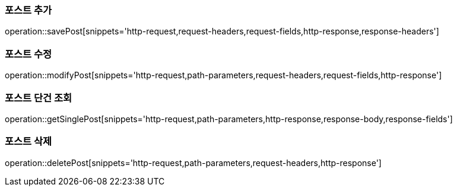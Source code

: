 [[save-post]]
=== 포스트 추가

operation::savePost[snippets='http-request,request-headers,request-fields,http-response,response-headers']

[[modify-post]]
=== 포스트 수정

operation::modifyPost[snippets='http-request,path-parameters,request-headers,request-fields,http-response']

[[get-single-post]]
=== 포스트 단건 조회

operation::getSinglePost[snippets='http-request,path-parameters,http-response,response-body,response-fields']

[[delete-post]]
=== 포스트 삭제

operation::deletePost[snippets='http-request,path-parameters,request-headers,http-response']



